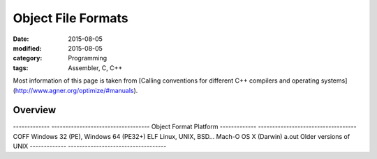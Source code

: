 Object File Formats
###################

:date: 2015-08-05
:modified: 2015-08-05
:category: Programming
:tags: Assembler, C, C++

Most information of this page is taken from
[Calling conventions for different C++ compilers and operating systems](http://www.agner.org/optimize/#manuals).

Overview
========

.. table::
   :class: table table-hover table-striped
   
-------------      -----------------------------------
Object Format      Platform
-------------      -----------------------------------
COFF               Windows 32 (PE), Windows 64 (PE32+)
ELF                Linux, UNIX, BSD...
Mach-O             OS X (Darwin)
a.out              Older versions of UNIX
-------------      -----------------------------------

